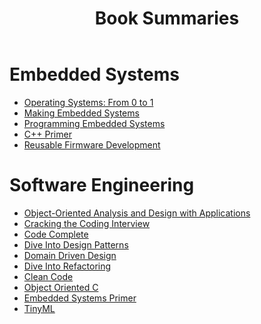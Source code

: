 #+TITLE: Book Summaries

* Embedded Systems

 * [[./operating-systems-from-0-to-1.org][Operating Systems: From 0 to 1]]
 * [[./making-embedded-systems.org][Making Embedded Systems]]
 * [[./programming-embedded-systems.org][Programming Embedded Systems]]
 * [[./cpp-primer.org][C++ Primer]]
 * [[./reusable-firmware-development.org][Reusable Firmware Development]]

* Software Engineering

 * [[./object-oriented-analysis-and-design-with-applications.org][Object-Oriented Analysis and Design with Applications]]
 * [[./cracking-the-coding-interview-notes.org][Cracking the Coding Interview]]
 * [[./code-complete.org][Code Complete]]
 * [[./dive-into-design-patterns.org][Dive Into Design Patterns]]
 * [[./domain-driven-design.org][Domain Driven Design]]
 * [[./dive-into-refactoring.org][Dive Into Refactoring]]
 * [[./clean-code.org][Clean Code]]
 * [[./object-oriented-c.org][Object Oriented C]]
 * [[./embedded-systems-primer.org][Embedded Systems Primer]]
 * [[./tinyML-notes.org][TinyML]]
